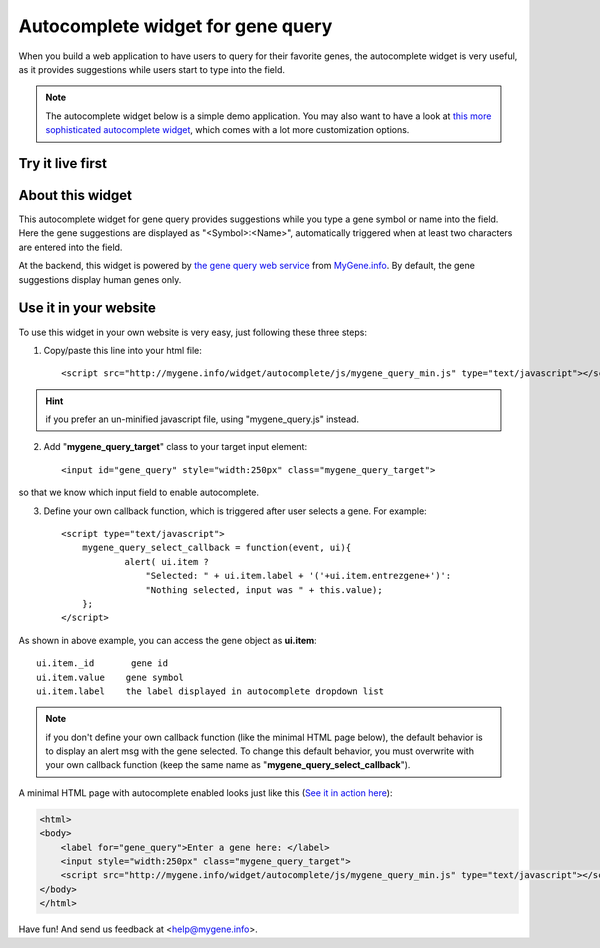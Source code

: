 Autocomplete widget for gene query
===================================

When you build a web application to have users to query for their favorite genes, the autocomplete widget is very useful, as it provides suggestions while users start to type into the field.

.. Note:: The autocomplete widget below is a simple demo application. You may also want to have a look at `this more sophisticated autocomplete widget <packages.html#mygene-autocomplete-widget>`_, which comes with a lot more customization options.


Try it live first
^^^^^^^^^^^^^^^^^^^^

.. raw:: html

    <div style=' text-align:center'>
     <label for="gene_query">Enter a gene here (e.g., CDK2): </label>
     <input style="width:250px" class="mygene_query_target">
     <script src="http://mygene.info/widget/autocomplete/js/mygene_query_min.js" type="text/javascript"></script>
    </div>

About this widget
^^^^^^^^^^^^^^^^^^^^

This autocomplete widget for gene query provides suggestions while you type a gene symbol or name into the field. Here the gene suggestions are displayed as "<Symbol>:<Name>", automatically triggered when at least two characters are entered into the field.

At the backend, this widget is powered by `the gene query web service <query_service.html>`_ from `MyGene.info <http://mygene.info>`_. By default, the gene suggestions display human genes only.


Use it in your website
^^^^^^^^^^^^^^^^^^^^^^^

To use this widget in your own website is very easy, just following these three steps:

1. Copy/paste this line into your html file::

    <script src="http://mygene.info/widget/autocomplete/js/mygene_query_min.js" type="text/javascript"></script>


.. Hint:: if you prefer an un-minified javascript file, using "mygene_query.js" instead.

2. Add "**mygene_query_target**" class to your target input element::

    <input id="gene_query" style="width:250px" class="mygene_query_target">

so that we know which input field to enable autocomplete.

3. Define your own callback function, which is triggered after user selects a gene. For example::

    <script type="text/javascript">
        mygene_query_select_callback = function(event, ui){
                alert( ui.item ?
                    "Selected: " + ui.item.label + '('+ui.item.entrezgene+')':
                    "Nothing selected, input was " + this.value);
        };
    </script>

As shown in above example, you can access the gene object as **ui.item**::

    ui.item._id       gene id
    ui.item.value    gene symbol
    ui.item.label    the label displayed in autocomplete dropdown list

.. Note:: if you don't define your own callback function (like the minimal HTML page below), the default behavior is to display an alert msg with the gene selected. To change this default behavior, you must overwrite with your own callback function (keep the same name as "**mygene_query_select_callback**").

A minimal HTML page with autocomplete enabled looks just like this (`See it in action here <http://mygene.info/widget/autocomplete/demo_minimal.html>`_):

.. code-block:: html

    <html>
    <body>
        <label for="gene_query">Enter a gene here: </label>
        <input style="width:250px" class="mygene_query_target">
        <script src="http://mygene.info/widget/autocomplete/js/mygene_query_min.js" type="text/javascript"></script>
    </body>
    </html>

Have fun! And send us feedback at <help@mygene.info>.


